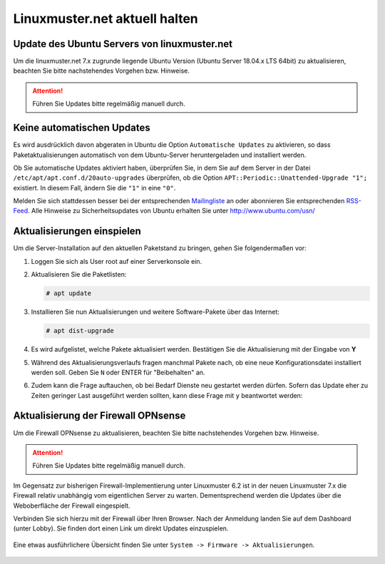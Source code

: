 Linuxmuster.net aktuell halten
==============================

.. sectionauthor:: `@toheine <https://ask.linuxmuster.net/u/toheine>`_

Update des Ubuntu Servers von linuxmuster.net 
---------------------------------------------

Um die linuxmuster.net 7.x zugrunde liegende Ubuntu Version (Ubuntu Server 18.04.x LTS 64bit) zu aktualisieren, beachten Sie 
bitte nachstehendes Vorgehen bzw. Hinweise.

.. attention::

   Führen Sie Updates bitte regelmäßig manuell durch.

Keine automatischen Updates
---------------------------

Es wird ausdrücklich davon abgeraten in Ubuntu die Option
``Automatische Updates`` zu aktivieren, so dass
Paketaktualisierungen automatisch von dem Ubuntu-Server
heruntergeladen und installiert werden.

Ob Sie automatische Updates aktiviert haben, überprüfen Sie, in dem
Sie auf dem Server in der Datei ``/etc/apt/apt.conf.d/20auto-upgrades``
überprüfen, ob die Option ``APT::Periodic::Unattended-Upgrade "1";``
existiert. In diesem Fall, ändern Sie die ``"1"`` in eine ``"0"``.

Melden Sie sich stattdessen besser bei der entsprechenden
`Mailingliste
<https://lists.ubuntu.com/mailman/listinfo/ubuntu-security-announce>`_
an oder abonnieren Sie entsprechenden `RSS-Feed
<http://www.ubuntu.com/usn/rss.xml>`_. Alle Hinweise zu
Sicherheitsupdates von Ubuntu erhalten Sie unter http://www.ubuntu.com/usn/


Aktualisierungen einspielen
---------------------------

Um die Server-Installation auf den aktuellen Paketstand zu bringen, gehen Sie folgendermaßen vor:

1. Loggen Sie sich als User root auf einer Serverkonsole ein.

2. Aktualisieren Sie die Paketlisten:

   .. code-block:: console

      # apt update

3. Installieren Sie nun Aktualisierungen und weitere Software-Pakete über das Internet:

   .. code-block:: console

      # apt dist-upgrade  

4. Es wird aufgelistet, welche Pakete aktualisiert werden. 
   Bestätigen Sie die Aktualisierung mit der Eingabe von **Y**

5. Während des Aktualisierungsverlaufs fragen manchmal Pakete nach, ob eine neue Konfigurationsdatei 
   installiert werden soll. Geben Sie ``N`` oder ENTER für "Beibehalten" an.
   
   .. image:: media/1-dist-upgrade.png
        :alt: Keep Config
        :align: center

6. Zudem kann die Frage auftauchen, ob bei Bedarf Dienste neu gestartet werden dürfen. Sofern das Update
   eher zu Zeiten geringer Last ausgeführt werden sollten, kann diese Frage mit ``y`` beantwortet werden:

   .. image:: media/2-dist-upgrade.png
        :alt: Restart Services
        :align: center


Aktualisierung der Firewall OPNsense
------------------------------------

Um die Firewall OPNsense zu aktualisieren, beachten Sie bitte nachstehendes Vorgehen bzw. Hinweise.

.. attention::

   Führen Sie Updates bitte regelmäßig manuell durch.

Im Gegensatz zur bisherigen Firewall-Implementierung unter Linuxmuster 6.2 ist in der neuen Linuxmuster 7.x die Firewall relativ
unabhängig vom eigentlichen Server zu warten. Dementsprechend werden die Updates über die Weboberfläche der Firewall eingespielt.

Verbinden Sie sich hierzu mit der Firewall über Ihren Browser. Nach der Anmeldung landen Sie auf dem Dashboard (unter Lobby). Sie 
finden dort einen Link um direkt Updates einzuspielen.
    
    .. image:: media/3-opnsense-update.png
        :alt: OPNsense aktulaisieren
        :align: center

Eine etwas ausführlichere Übersicht finden Sie unter ``System -> Firmware -> Aktualisierungen``. 

    .. image:: media/4-opnsense-update.png
        :alt: OPNsense aktualisieren
        :align: center